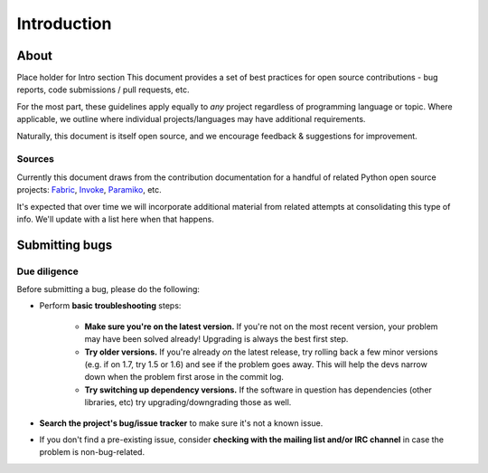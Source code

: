 ============
Introduction
============

About
=====

Place holder for Intro section
This document provides a set of best practices for open source contributions -
bug reports, code submissions / pull requests, etc.

For the most part, these guidelines apply equally to *any* project regardless
of programming language or topic. Where applicable, we outline where individual
projects/languages may have additional requirements.

Naturally, this document is itself open source, and we encourage feedback &
suggestions for improvement.

Sources
-------

Currently this document draws from the contribution documentation for a handful
of related Python open source projects: `Fabric <http://fabfile.org>`_, `Invoke
<http://pyinvoke.org>`_, `Paramiko <http://paramiko.org>`_, etc.

It's expected that over time we will incorporate additional material from
related attempts at consolidating this type of info. We'll update with a list
here when that happens.


Submitting bugs
===============

Due diligence
-------------

Before submitting a bug, please do the following:

* Perform **basic troubleshooting** steps:

    * **Make sure you're on the latest version.** If you're not on the most
      recent version, your problem may have been solved already! Upgrading is
      always the best first step.
    * **Try older versions.** If you're already *on* the latest release, try
      rolling back a few minor versions (e.g. if on 1.7, try 1.5 or 1.6) and
      see if the problem goes away. This will help the devs narrow down when
      the problem first arose in the commit log.
    * **Try switching up dependency versions.** If the software in question has
      dependencies (other libraries, etc) try upgrading/downgrading those as
      well.

* **Search the project's bug/issue tracker** to make sure it's not a known
  issue.
* If you don't find a pre-existing issue, consider **checking with the mailing
  list and/or IRC channel** in case the problem is non-bug-related.